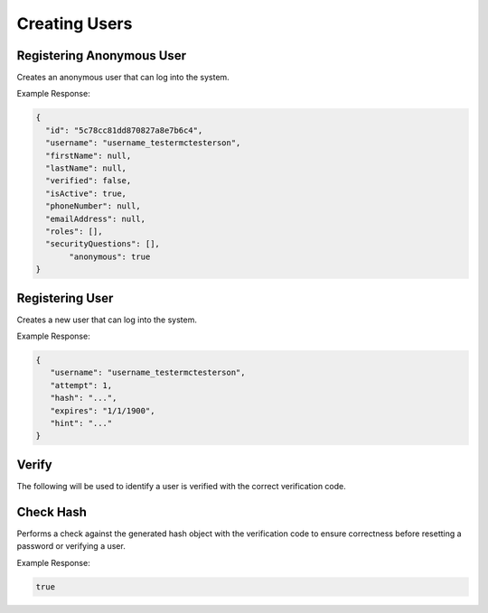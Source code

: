 .. role:: required

.. role:: type

.. |parameters| raw:: html

   <h4>Parameters</h4>

--------------
Creating Users
--------------

^^^^^^^^^^^^^^^^^^^^^^^^^^
Registering Anonymous User
^^^^^^^^^^^^^^^^^^^^^^^^^^
Creates an anonymous user that can log into the system.


.. tabs::

   .. group-tab:: REST
   
      .. code-block:: http
      
        POST https://api.meshydb.com/{accountName}/users/register/anonymous HTTP/1.1
        Content-Type: application/json
         
          {
            "username": "username_testermctesterson"
          }

      |parameters|
      
      accountName : :type:`string`, :required:`required`
         Indicates which account you are connecting for authentication.
      access_token : :type:`string`, :required:`required`
         Token identifying authorization with MeshyDB requested during `Generating Token <../authorization/generating_token.html#generating-token>`_.
      username : :type:`string`, :required:`required`
         Unique identifier for user or device.

   .. group-tab:: C#
   
      .. code-block:: c#
      
        var client = MeshyClient.Initialize(accountName, publicKey);

        var anonymousUser = await client.RegisterAnonymousUserAsync(userName);

      |parameters|
      
      accountName : :type:`string`, :required:`required`
         Indicates which account you are connecting for authentication.
      publicKey : :type:`string`, :required:`required`
         Public accessor for application.
      username : :type:`string`, :required:`required`
         Unique identifier for user or device.
		
   .. group-tab:: NodeJS
      
      .. code-block:: javascript
         
         var client = MeshyClient.initialize(accountName, publicKey);
         
         var anonymousUser = await client.registerAnonymousUser(username);
      
      |parameters|

      accountName : :type:`string`, :required:`required`
         Indicates which account you are connecting for authentication.
      publicKey : :type:`string`, :required:`required`
         Public accessor for application.
      username : :type:`string`, :required:`required`
         Unique identifier for user or device.
         
Example Response:

.. code-block:: json

  {
    "id": "5c78cc81dd870827a8e7b6c4",
    "username": "username_testermctesterson",
    "firstName": null,
    "lastName": null,
    "verified": false,
    "isActive": true,
    "phoneNumber": null,
    "emailAddress": null,
    "roles": [],
    "securityQuestions": [],
	 "anonymous": true
  }

^^^^^^^^^^^^^^^^
Registering User
^^^^^^^^^^^^^^^^
Creates a new user that can log into the system.

.. tabs::

   .. group-tab:: REST
   
      .. code-block:: http
      
        POST https://api.meshydb.com/{accountName}/users/register HTTP/1.1
        Content-Type: application/json
         
          {
            "username": "username_testermctesterson",
            "firstName": "Tester",
            "lastName": "McTesterton",
            "phoneNumber": "+15555555555",
            "emailAddress": "test@test.com",
            "securityQuestions": [
                                    {
                                       "question": "What would you say to this question?",
                                       "answer": "mceasy123"
                                    }
                                 ],
            "newPassword": "newPassword"
          }

      |parameters|
      
      accountName : :type:`string`, :required:`required`
         Indicates which account you are connecting for authentication.
      access_token : :type:`string`, :required:`required`
         Token identifying authorization with MeshyDB requested during `Generating Token <../authorization/generating_token.html#generating-token>`_.
      username : :type:`string`, :required:`required`
         Unique identifier for user or device.
      newPassword : :type:`string`, :required:`required`
         New user secret credentials for login.
      firstName : :type:`string`
         First name of registering user.
      lastName : :type:`string`
         Last name of registering user.
      phoneNumber : :type:`string`, :required:`required` *if using phone verification*
         Phone number of registering user.
      emailAddress : :type:`string`, :required:`required` *if using email verification*
         Email address of registering user.
      securityQuestions : :type:`object[]`, :required:`required` *if using question verification*
         New set of questions and answers for registering user in password recovery.

   .. group-tab:: C#
   
      .. code-block:: c#
      
        var client = MeshyClient.Initialize(accountName, publicKey);

        var user = new RegisterUser();

        await client.RegisterUserAsync(user);

      |parameters|
      
      accountName : :type:`string`, :required:`required`
         Indicates which account you are connecting for authentication.
      publicKey : :type:`string`, :required:`required`
         Public accessor for application.
      username : :type:`string`, :required:`required`
         Unique identifier for user or device.
      newPassword : :type:`string`, :required:`required`
         New user secret credentials for login.
      firstName : :type:`string`
         First name of registering user.
      lastName : :type:`string`
         Last name of registering user.
      phoneNumber : :type:`string`, :required:`required` *if using phone verification*
         Phone number of registering user.
      emailAddress : :type:`string`, :required:`required` *if using email verification*
         Email address of registering user.
      securityQuestions : :type:`object[]`, :required:`required` *if using question verification*
         New set of questions and answers for registering user in password recovery.
		
   .. group-tab:: NodeJS
      
      .. code-block:: javascript
         
         var client = MeshyClient.initialize(accountName, publicKey);
         
         var user = await client.registerUser({
                                                username: username,
                                                newPassword: newPassword,
                                                firstName: firstName,
                                                lastName: lastName,
                                                phoneNumber: phoneNumber,
                                                emailAddress: emailAddress,
                                                securityQuestions: securityQuestions
                                             });
      
      |parameters|

      accountName : :type:`string`, :required:`required`
         Indicates which account you are connecting for authentication.
      publicKey : :type:`string`, :required:`required`
         Public accessor for application.
      username : :type:`string`, :required:`required`
         Unique identifier for user or device.
      newPassword : :type:`string`, :required:`required`
         New user secret credentials for login.
      firstName : :type:`string`
         First name of registering user.
      lastName : :type:`string`
         Last name of registering user.
      phoneNumber : :type:`string`, :required:`required` *if using phone verification*
         Phone number of registering user.
      emailAddress : :type:`string`, :required:`required` *if using email verification*
         Email address of registering user.
      securityQuestions : :type:`object[]`, :required:`required` *if using question verification*
         New set of questions and answers for registering user in password recovery.
         
Example Response:

.. code-block:: json

   {
      "username": "username_testermctesterson",
      "attempt": 1,
      "hash": "...",
      "expires": "1/1/1900",
      "hint": "..."
   }

^^^^^^
Verify
^^^^^^

The following will be used to identify a user is verified with the correct verification code.

.. tabs::

   .. group-tab:: REST
   
      .. code-block:: http
      
        POST https://api.meshydb.com/{accountName}/users/verify HTTP/1.1
        Content-Type: application/json
         
          {
             "username": "username_testermctesterson",
             "attempt": 1,
             "hash": "...",
             "expires": "1/1/1900",
             "hint": "...",
             "verificationCode": "...",
          }

      |parameters|
      
      accountName : :type:`string`, :required:`required`
         Indicates which account you are connecting for authentication.
      access_token : :type:`string`, :required:`required`
         Token identifying authorization with MeshyDB requested during `Generating Token <../authorization/generating_token.html#generating-token>`_.
      username : :type:`string`, :required:`required`
         Unique identifier for user or device.
      attempt : :type:`integer`, :required:`required`
         Identifies which attempt hash was generated against.
      hash : :type:`string`, :required:`required`
         Generated hash from verification request.
      expires : :type:`date`, :required:`required`
         Identifies when the request expires.
      hint : :type:`string`, :required:`required`
         Hint for verification code was generated.
      verificationCode : :type:`string`, :required:`required`
         Value to verify against verification request.

   .. group-tab:: C#
   
      .. code-block:: c#
      
        var client = MeshyClient.Initialize(accountName, publicKey);

        var check = new UserVerificationCheck();
		
        await client.VerifyAsync(check);

      |parameters|
      
      accountName : :type:`string`, :required:`required`
         Indicates which account you are connecting for authentication.
      publicKey : :type:`string`, :required:`required`
         Public accessor for application.
      username : :type:`string`, :required:`required`
         Unique identifier for user or device.
      attempt : :type:`integer`, :required:`required`
         Identifies which attempt hash was generated against.
      hash : :type:`string`, :required:`required`
         Generated hash from verification request.
      expires : :type:`date`, :required:`required`
         Identifies when the request expires.
      hint : :type:`string`, :required:`required`
         Hint for verification code was generated.
      verificationCode : :type:`string`, :required:`required`
         Value to verify against verification request.
		
   .. group-tab:: NodeJS
      
      .. code-block:: javascript
         
         var client = MeshyClient.initialize(accountName, publicKey);
         
         await client.verify({
                           username: username,
                           attempt: attempt:
                           hash: hash,
                           expires: expires,
                           hint: hint,
                           verificationCode: verificationCode
						    });
      
      |parameters|

      accountName : :type:`string`, :required:`required`
         Indicates which account you are connecting for authentication.
      publicKey : :type:`string`, :required:`required`
         Public accessor for application.
      username : :type:`string`, :required:`required`
         Unique identifier for user or device.
      attempt : :type:`integer`, :required:`required`
         Identifies which attempt hash was generated against.
      hash : :type:`string`, :required:`required`
         Generated hash from verification request.
      expires : :type:`date`, :required:`required`
         Identifies when the request expires.
      hint : :type:`string`, :required:`required`
         Hint for verification code was generated.
      verificationCode : :type:`string`, :required:`required`
         Value to verify against verification request.

^^^^^^^^^^
Check Hash
^^^^^^^^^^

Performs a check against the generated hash object with the verification code to ensure correctness before resetting a password or verifying a user.

.. tabs::

   .. group-tab:: REST
   
      .. code-block:: http
      
        POST https://api.meshydb.com/{accountName}/users/checkhash HTTP/1.1
        Content-Type: application/json
         
          {
             "username": "username_testermctesterson",
             "attempt": 1,
             "hash": "...",
             "expires": "1/1/1900",
             "hint": "...",
             "verificationCode": "...",
          }

      |parameters|
      
      accountName : :type:`string`, :required:`required`
         Indicates which account you are connecting for authentication.
      access_token : :type:`string`, :required:`required`
         Token identifying authorization with MeshyDB requested during `Generating Token <../authorization/generating_token.html#generating-token>`_.
      username : :type:`string`, :required:`required`
         Unique identifier for user or device.
      attempt : :type:`integer`, :required:`required`
         Identifies which attempt hash was generated against.
      hash : :type:`string`, :required:`required`
         Generated hash from verification request.
      expires : :type:`date`, :required:`required`
         Identifies when the request expires.
      hint : :type:`string`, :required:`required`
         Hint for verification code was generated.
      verificationCode : :type:`string`, :required:`required`
         Value to verify against verification request.

   .. group-tab:: C#
   
      .. code-block:: c#
      
        var client = MeshyClient.Initialize(accountName, publicKey);

        var check = new UserVerificationCheck();
		
        var isValid = await client.CheckHashAsync(check);

      |parameters|
      
      accountName : :type:`string`, :required:`required`
         Indicates which account you are connecting for authentication.
      publicKey : :type:`string`, :required:`required`
         Public accessor for application.
      username : :type:`string`, :required:`required`
         Unique identifier for user or device.
      attempt : :type:`integer`, :required:`required`
         Identifies which attempt hash was generated against.
      hash : :type:`string`, :required:`required`
         Generated hash from verification request.
      expires : :type:`date`, :required:`required`
         Identifies when the request expires.
      hint : :type:`string`, :required:`required`
         Hint for verification code was generated.
      verificationCode : :type:`string`, :required:`required`
         Value to verify against verification request.
		
   .. group-tab:: NodeJS
      
      .. code-block:: javascript
         
         var client = MeshyClient.initialize(accountName, publicKey);
         
         await client.checkHash({
                                    username: username,
                                    attempt: attempt:
                                    hash: hash,
                                    expires: expires,
                                    hint: hint,
                                    verificationCode: verificationCode
                               });
      
      |parameters|

      accountName : :type:`string`, :required:`required`
         Indicates which account you are connecting for authentication.
      publicKey : :type:`string`, :required:`required`
         Public accessor for application.
      username : :type:`string`, :required:`required`
         Unique identifier for user or device.
      attempt : :type:`integer`, :required:`required`
         Identifies which attempt hash was generated against.
      hash : :type:`string`, :required:`required`
         Generated hash from verification request.
      expires : :type:`date`, :required:`required`
         Identifies when the request expires.
      hint : :type:`string`, :required:`required`
         Hint for verification code was generated.
      verificationCode : :type:`string`, :required:`required`
         Value to verify against verification request.
		
Example Response:

.. code-block:: boolean

	true
